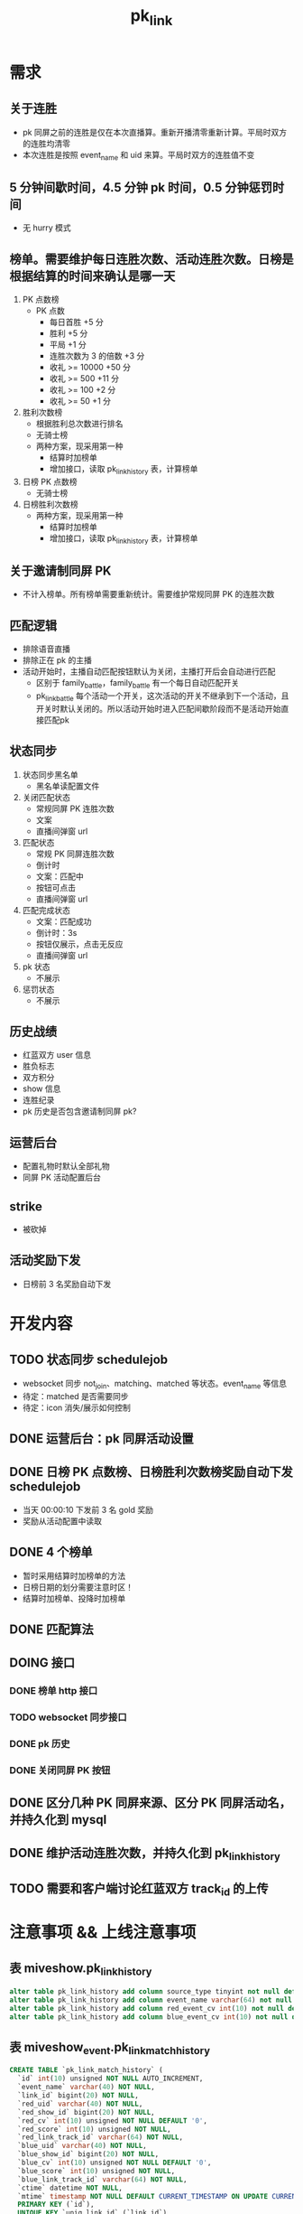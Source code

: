 #+TITLE: pk_link

* 需求
** 关于连胜
- pk 同屏之前的连胜是仅在本次直播算。重新开播清零重新计算。平局时双方的连胜均清零
- 本次连胜是按照 event_name 和 uid 来算。平局时双方的连胜值不变
** 5 分钟间歇时间，4.5 分钟 pk 时间，0.5 分钟惩罚时间
+ 无 hurry 模式
** 榜单。需要维护每日连胜次数、活动连胜次数。日榜是根据结算的时间来确认是哪一天
1) PK 点数榜
   + PK 点数
     - 每日首胜 +5 分
     - 胜利 +5 分
     - 平局 +1 分
     - 连胜次数为 3 的倍数 +3 分
     - 收礼 >= 10000  +50 分
     - 收礼 >= 500    +11 分
     - 收礼 >= 100    +2 分
     - 收礼 >= 50     +1 分
2) 胜利次数榜
   + 根据胜利总次数进行排名
   + 无骑士榜
   + 两种方案，现采用第一种
     - 结算时加榜单
     - 增加接口，读取 pk_link_history 表，计算榜单
3) 日榜 PK 点数榜
   + 无骑士榜
4) 日榜胜利次数榜
   + 两种方案，现采用第一种
     - 结算时加榜单
     - 增加接口，读取 pk_link_history 表，计算榜单
** 关于邀请制同屏 PK
- 不计入榜单。所有榜单需要重新统计。需要维护常规同屏 PK 的连胜次数
** 匹配逻辑
- 排除语音直播
- 排除正在 pk 的主播
- 活动开始时，主播自动匹配按钮默认为关闭，主播打开后会自动进行匹配
  - 区别于 family_battle，family_battle 有一个每日自动匹配开关
  - pk_link_battle 每个活动一个开关，这次活动的开关不继承到下一个活动，且开关时默认关闭的。所以活动开始时进入匹配间歇阶段而不是活动开始直接匹配pk
** 状态同步
1) 状态同步黑名单
   - 黑名单读配置文件
2) 关闭匹配状态
   - 常规同屏 PK 连胜次数
   - 文案
   - 直播间弹窗 url
3) 匹配状态
   - 常规 PK 同屏连胜次数
   - 倒计时
   - 文案：匹配中
   - 按钮可点击
   - 直播间弹窗 url
4) 匹配完成状态
   - 文案：匹配成功
   - 倒计时：3s
   - 按钮仅展示，点击无反应
   - 直播间弹窗 url
5) pk 状态
   - 不展示
6) 惩罚状态
   - 不展示
** 历史战绩
- 红蓝双方 user 信息
- 胜负标志
- 双方积分
- show 信息
- 连胜纪录
- pk 历史是否包含邀请制同屏 pk?
** 运营后台
- 配置礼物时默认全部礼物
- 同屏 PK 活动配置后台
** strike
- 被砍掉
** 活动奖励下发
- 日榜前 3 名奖励自动下发


* 开发内容
** TODO 状态同步 schedulejob
- websocket 同步 not_join、matching、matched 等状态。event_name 等信息
- 待定：matched 是否需要同步
- 待定：icon 消失/展示如何控制
** DONE 运营后台：pk 同屏活动设置
** DONE 日榜 PK 点数榜、日榜胜利次数榜奖励自动下发 schedulejob
- 当天 00:00:10 下发前 3 名 gold 奖励
- 奖励从活动配置中读取
** DONE 4 个榜单
- 暂时采用结算时加榜单的方法
- 日榜日期的划分需要注意时区！
- 结算时加榜单、投降时加榜单
** DONE 匹配算法
** DOING 接口
*** DONE 榜单 http 接口
*** TODO websocket 同步接口
*** DONE pk 历史
*** DONE 关闭同屏 PK 按钮

** DONE 区分几种 PK 同屏来源、区分 PK 同屏活动名，并持久化到 mysql
** DONE 维护活动连胜次数，并持久化到 pk_link_history
** TODO 需要和客户端讨论红蓝双方 track_id 的上传


* 注意事项 && 上线注意事项
** 表 miveshow.pk_link_history
#+BEGIN_SRC sql
  alter table pk_link_history add column source_type tinyint not null default 4 comment "0-运营邀请 1-根据进入匹配池时间在匹配池匹配 2-主播邀请 3-根据段位在匹配池匹配 4-旧数据，来源未记录" after state
  alter table pk_link_history add column event_name varchar(64) not null default "" after source_type;
  alter table pk_link_history add column red_event_cv int(10) not null default 0 comment "红方在该活动中连胜次数" after event_name;
  alter table pk_link_history add column blue_event_cv int(10) not null default 0 comment "蓝方在该活动中连胜次数" after red_event_cv;
#+END_SRC
** 表 miveshow_event.pk_link_match_history
#+BEGIN_SRC sql
  CREATE TABLE `pk_link_match_history` (
    `id` int(10) unsigned NOT NULL AUTO_INCREMENT,
    `event_name` varchar(40) NOT NULL,
    `link_id` bigint(20) NOT NULL,
    `red_uid` varchar(40) NOT NULL,
    `red_show_id` bigint(20) NOT NULL,
    `red_cv` int(10) unsigned NOT NULL DEFAULT '0',
    `red_score` int(10) unsigned NOT NULL,
    `red_link_track_id` varchar(64) NOT NULL,
    `blue_uid` varchar(40) NOT NULL,
    `blue_show_id` bigint(20) NOT NULL,
    `blue_cv` int(10) unsigned NOT NULL DEFAULT '0',
    `blue_score` int(10) unsigned NOT NULL,
    `blue_link_track_id` varchar(64) NOT NULL,
    `ctime` datetime NOT NULL,
    `mtime` timestamp NOT NULL DEFAULT CURRENT_TIMESTAMP ON UPDATE CURRENT_TIMESTAMP,
    PRIMARY KEY (`id`),
    UNIQUE KEY `uniq_link_id` (`link_id`),
    KEY `idx_red_uid` (`red_uid`),
    KEY `idx_blue_uid` (`blue_uid`),
    KEY `idx_event_name` (`event_name`)
  ) ENGINE = InnoDB AUTO_INCREMENT = 1 DEFAULT CHARSET = utf8mb4
#+END_SRC

** 表 miveshow.pk_link_history 加索引
- 为 result 加索引
- 为 event_name 加索引
** 枚举值
#+BEGIN_SRC python
  class PKLinkResult(object):
      not_over = 0
      red_success = 1
      blue_success = 2
      draw = 3
      abnormal_over = 4

  class PKState(object):
      pk_ing = 1
      punish_time = 2
      over = 3
      not_start = 4

  # pk 同屏的 pk 来源
  class PKLinkSourceType(object):
      system_invite = 0    # 运营邀请
      match_pool = 1       # 匹配池匹配，根据进入匹配池时间进行匹配
      anchor_invite = 2    # 主播邀请
      match_rank = 3       # 排位赛。匹配池匹配，根据段位进行匹配
      old_pk = 4           # 旧数据，来源未记录
#+END_SRC
** 删除 pk_link_history 表中没有 track_id 的遗留数据
** redis 中 pk_link_info_ 未设置过期值。清理生产环境中的 pk_link_info_
** 日榜日期的划分需要注意时区
** 关于客户端心跳异常断掉，导致断掉的一方投降。会影响主播双方连胜数，和主播 PK 历史。

** event_settings 表为 type 加一个索引

* 上线模块
- schedulejob pk_link
- http


* 优化
** DONE mysql io
*** end_pk
*** end_link
*** surrender_pk
** DOING redis io
*** DONE schedule_end_pk 不再获取 settings 表中 pk_link_settings 配置
*** TODO settle_pk_link 和 surrender_pk 本直播间的连胜次数通过 incrby 获取，不再单独调用一次 get 命令了
** DONE redis pk_link_info_ 设置过期时间
** TODO pk 同屏加分操作可在结算时再同步到 mysql 中
** pk 同屏。状态同步、track_id 上传需要和客户端对一下
** 年度积分需求
